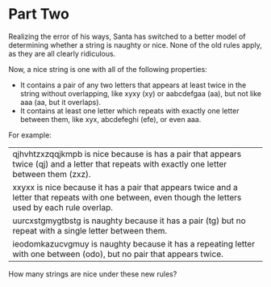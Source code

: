 * Part Two
Realizing the error of his ways, Santa has switched to a better model of determining whether a string is naughty or
nice. None of the old rules apply, as they are all clearly ridiculous.

Now, a nice string is one with all of the following properties:

- It contains a pair of any two letters that appears at least twice in the string without overlapping, like xyxy (xy) or
  aabcdefgaa (aa), but not like aaa (aa, but it overlaps).
- It contains at least one letter which repeats with exactly one letter between them, like xyx, abcdefeghi (efe), or
  even aaa.

For example:

| qjhvhtzxzqqjkmpb is nice because is has a pair that appears twice (qj) and a letter that repeats with exactly one letter between them (zxz).          |
| xxyxx is nice because it has a pair that appears twice and a letter that repeats with one between, even though the letters used by each rule overlap. |
| uurcxstgmygtbstg is naughty because it has a pair (tg) but no repeat with a single letter between them.                                               |
| ieodomkazucvgmuy is naughty because it has a repeating letter with one between (odo), but no pair that appears twice.                                 |

How many strings are nice under these new rules?

